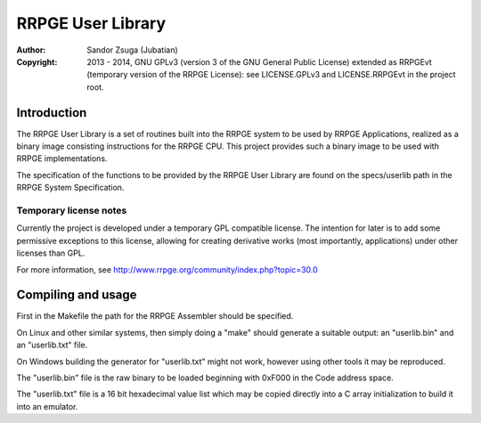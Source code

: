 
RRPGE User Library
==============================================================================

:Author:    Sandor Zsuga (Jubatian)
:Copyright: 2013 - 2014, GNU GPLv3 (version 3 of the GNU General Public
            License) extended as RRPGEvt (temporary version of the RRPGE
            License): see LICENSE.GPLv3 and LICENSE.RRPGEvt in the project
            root.




Introduction
------------------------------------------------------------------------------


The RRPGE User Library is a set of routines built into the RRPGE system to be
used by RRPGE Applications, realized as a binary image consisting instructions
for the RRPGE CPU. This project provides such a binary image to be used with
RRPGE implementations.

The specification of the functions to be provided by the RRPGE User Library
are found on the specs/userlib path in the RRPGE System Specification.


Temporary license notes
^^^^^^^^^^^^^^^^^^^^^^^^^^^^^^

Currently the project is developed under a temporary GPL compatible license.
The intention for later is to add some permissive exceptions to this license,
allowing for creating derivative works (most importantly, applications) under
other licenses than GPL.

For more information, see http://www.rrpge.org/community/index.php?topic=30.0




Compiling and usage
------------------------------------------------------------------------------


First in the Makefile the path for the RRPGE Assembler should be specified.

On Linux and other similar systems, then simply doing a "make" should generate
a suitable output: an "userlib.bin" and an "userlib.txt" file.

On Windows building the generator for "userlib.txt" might not work, however
using other tools it may be reproduced.

The "userlib.bin" file is the raw binary to be loaded beginning with 0xF000 in
the Code address space.

The "userlib.txt" file is a 16 bit hexadecimal value list which may be copied
directly into a C array initialization to build it into an emulator.
